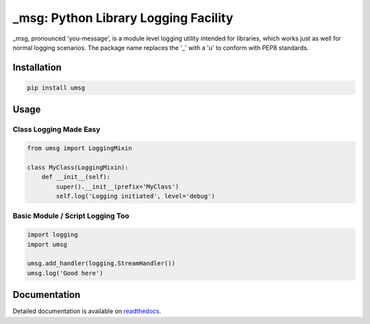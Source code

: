 ==============================================
_msg: Python Library Logging Facility
==============================================

_msg, pronounced 'you-message', is a module level logging utility intended for
libraries, which works just as well for normal logging scenarios.
The package name replaces the '_' with a 'u' to conform with PEP8 standards.


Installation
============

.. code:: bash

  pip install umsg


Usage
=====

Class Logging Made Easy
-----------------------

.. code:: python

  from umsg import LoggingMixin

  class MyClass(LoggingMixin):
      def __init__(self):
          super().__init__(prefix='MyClass')
          self.log('Logging initiated', level='debug')


Basic Module / Script Logging Too
---------------------------------

.. code:: python

  import logging
  import umsg

  umsg.add_handler(logging.StreamHandler())
  umsg.log('Good here')


Documentation
=============

Detailed documentation is available on `readthedocs <https://umsg.readthedocs.io/en/latest/>`_.
